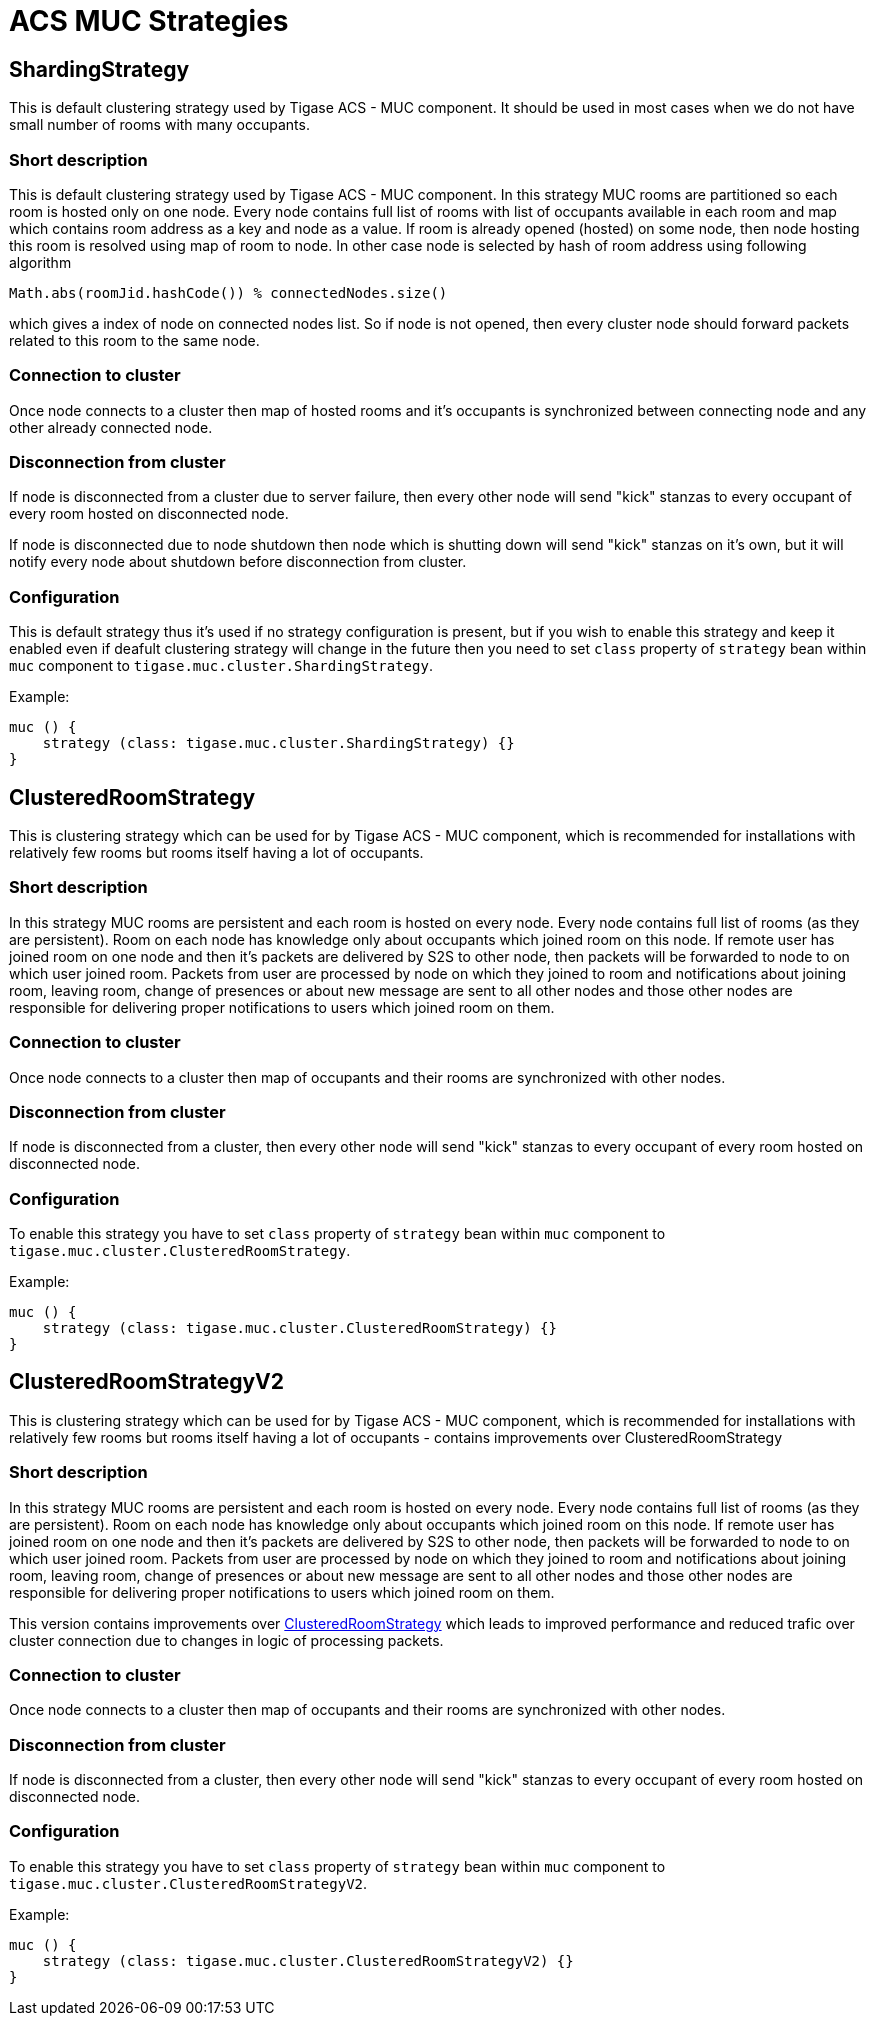 [[ACS_MUC_Strategies]]
= ACS MUC Strategies

== ShardingStrategy

This is default clustering strategy used by Tigase ACS - MUC component. It should be used in most cases when we do not have small number of rooms with many occupants.

=== Short description

This is default clustering strategy used by Tigase ACS - MUC component. In this strategy MUC rooms are partitioned so each room is hosted only on one node. Every node contains full list of rooms with list of occupants available in each room and map which contains room address as a key and node as a value. If room is already opened (hosted) on some node, then node hosting this room is resolved using map of room to node. In other case node is selected by hash of room address using following algorithm 

[source,java]
----
Math.abs(roomJid.hashCode()) % connectedNodes.size()
----

which gives a index of node on connected nodes list. So if node is not opened, then every cluster node should forward packets related to this room to the same node.


=== Connection to cluster

Once node connects to a cluster then map of hosted rooms and it's occupants is synchronized between connecting node and any other already connected node.


=== Disconnection from cluster

If node is disconnected from a cluster due to server failure, then every other node will send "kick" stanzas to every occupant of every room hosted on disconnected node.

If node is disconnected due to node shutdown then node which is shutting down will send "kick" stanzas on it's own, but it will notify every node about shutdown before disconnection from cluster.

=== Configuration

This is default strategy thus it's used if no strategy configuration is present, but if you wish to enable this strategy and keep it enabled even if deafult clustering strategy will change in the future then you need to set `class` property of `strategy` bean within `muc` component to `tigase.muc.cluster.ShardingStrategy`.

Example:

[source,java]
----
muc () {
    strategy (class: tigase.muc.cluster.ShardingStrategy) {}
}
----


== ClusteredRoomStrategy

This is clustering strategy which can be used for by Tigase ACS - MUC component, which is recommended for installations with relatively few rooms but rooms itself having a lot of occupants.

=== Short description

In this strategy MUC rooms are persistent and each room is hosted on every node. Every node contains full list of rooms (as they are persistent). Room on each node has knowledge only about occupants which joined room on this node. If remote user has joined room on one node and then it's packets are delivered by S2S to other node, then packets will be forwarded to node to on which user joined room. Packets from user are processed by node on which they joined to room and notifications about joining room, leaving room, change of presences or about new message are sent to all other nodes and those other nodes are responsible for delivering proper notifications to users which joined room on them.

=== Connection to cluster

Once node connects to a cluster then map of occupants and their rooms are synchronized with other nodes.

=== Disconnection from cluster

If node is disconnected from a cluster, then every other node will send "kick" stanzas to every occupant of every room hosted on disconnected node.

=== Configuration

To enable this strategy you have to set `class` property of `strategy` bean within `muc` component to `tigase.muc.cluster.ClusteredRoomStrategy`.

Example:

[source,java]
----
muc () {
    strategy (class: tigase.muc.cluster.ClusteredRoomStrategy) {}
}
----

== ClusteredRoomStrategyV2

This is clustering strategy which can be used for by Tigase ACS - MUC component, which is recommended for installations with relatively few rooms but rooms itself having a lot of occupants - contains improvements over ClusteredRoomStrategy

=== Short description

In this strategy MUC rooms are persistent and each room is hosted on every node. Every node contains full list of rooms (as they are persistent). Room on each node has knowledge only about occupants which joined room on this node. If remote user has joined room on one node and then it's packets are delivered by S2S to other node, then packets will be forwarded to node to on which user joined room. Packets from user are processed by node on which they joined to room and notifications about joining room, leaving room, change of presences or about new message are sent to all other nodes and those other nodes are responsible for delivering proper notifications to users which joined room on them.

This version contains improvements over <<ClusteredRoomStrategy>> which leads to improved performance and reduced trafic over cluster connection due to changes in logic of processing packets.

=== Connection to cluster

Once node connects to a cluster then map of occupants and their rooms are synchronized with other nodes.

=== Disconnection from cluster

If node is disconnected from a cluster, then every other node will send "kick" stanzas to every occupant of every room hosted on disconnected node.

=== Configuration

To enable this strategy you have to set `class` property of `strategy` bean within `muc` component to `tigase.muc.cluster.ClusteredRoomStrategyV2`.

Example:

[source,java]
----
muc () {
    strategy (class: tigase.muc.cluster.ClusteredRoomStrategyV2) {}
}
----
